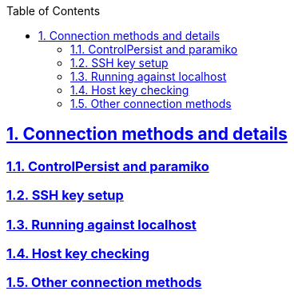 :doctype: article
:reproducible:
:icons: font
:iconsdir: /etc/asciidoc/images/icons
:numbered:
:sectlinks:
:sectnums:
:toc: left
:toclevels: 3
:tabsize: 8
:numbered:
:source-highlighter: rouge
:experimental:

== Connection methods and details 

=== ControlPersist and paramiko

=== SSH key setup

=== Running against localhost

=== Host key checking

=== Other connection methods
